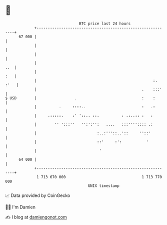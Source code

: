 * 👋

#+begin_example
                                    BTC price last 24 hours                    
                +------------------------------------------------------------+ 
         67 000 |                                                            | 
                |                                                            | 
                |                                                            | 
                |                                                        ..  | 
                |                                                        :   | 
                |                                                    :. :'   | 
                |                                               .    :::'    | 
   $ USD        |                 .                             :    :       | 
                |          .     ::::..                         :   .:       | 
                |     .:::::.    :' '::.. ::.          : .:..:: :   :        | 
                |        '' ':::''   '':':'':   ....   :::'''':::: .:        | 
                |                           :..:'''::..'::     ''::'         | 
                |                           ::'     :':           '          | 
                |                            '                               | 
         64 000 |                                                            | 
                +------------------------------------------------------------+ 
                 1 713 670 000                                  1 713 770 000  
                                        UNIX timestamp                         
#+end_example
📈 Data provided by CoinGecko

🧑‍💻 I'm Damien

✍️ I blog at [[https://www.damiengonot.com][damiengonot.com]]
